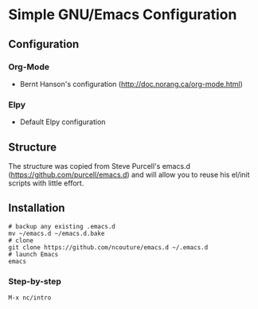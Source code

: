 * Simple GNU/Emacs Configuration
** Configuration
*** Org-Mode
- Bernt Hanson's configuration (http://doc.norang.ca/org-mode.html)
*** Elpy
- Default Elpy configuration
** Structure 
The structure was copied from Steve Purcell's emacs.d (https://github.com/purcell/emacs.d) and
will allow you to reuse his el/init scripts with little effort.
** Installation
#+begin_src shell
# backup any existing .emacs.d
mv ~/emacs.d ~/emacs.d.bake
# clone
git clone https://github.com/ncouture/emacs.d ~/.emacs.d
# launch Emacs
emacs
#+end_src
*** Step-by-step
#+begin_src ascii
M-x nc/intro
#+end_src
